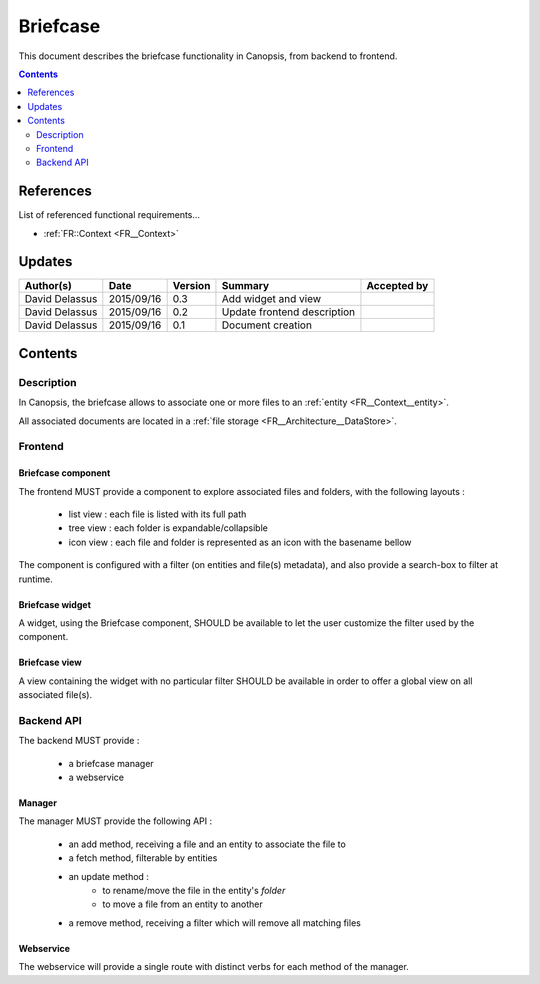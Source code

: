 .. _FR__Briefcase:

=========
Briefcase
=========

This document describes the briefcase functionality in Canopsis, from backend to
frontend.

.. contents::
   :depth: 2

References
==========

List of referenced functional requirements...

- :ref:`FR::Context <FR__Context>`

Updates
=======

.. csv-table::
   :header: "Author(s)", "Date", "Version", "Summary", "Accepted by"

   "David Delassus", "2015/09/16", "0.3", "Add widget and view", ""
   "David Delassus", "2015/09/16", "0.2", "Update frontend description", ""
   "David Delassus", "2015/09/16", "0.1", "Document creation", ""

Contents
========

.. _FR__Briefcase__Desc:

Description
-----------

In Canopsis, the briefcase allows to associate one or more files to an :ref:`entity <FR__Context__entity>`.

All associated documents are located in a :ref:`file storage <FR__Architecture__DataStore>`.

Frontend
--------

.. _FR__Briefcase__Component:

Briefcase component
~~~~~~~~~~~~~~~~~~~

The frontend MUST provide a component to explore associated files and folders, with the
following layouts :

 * list view : each file is listed with its full path
 * tree view : each folder is expandable/collapsible
 * icon view : each file and folder is represented as an icon with the basename bellow

The component is configured with a filter (on entities and file(s) metadata), and
also provide a search-box to filter at runtime.

.. _FR__Briefcase__Widget:

Briefcase widget
~~~~~~~~~~~~~~~~

A widget, using the Briefcase component, SHOULD be available to let the user customize
the filter used by the component.

.. _FR__Briefcase__View:

Briefcase view
~~~~~~~~~~~~~~

A view containing the widget with no particular filter SHOULD be available in order
to offer a global view on all associated file(s). 

.. _FR__Briefcase__API:

Backend API
-----------

The backend MUST provide :

 * a briefcase manager
 * a webservice

.. _FR__Briefcase__Manager:

Manager
~~~~~~~

The manager MUST provide the following API :

 * an add method, receiving a file and an entity to associate the file to
 * a fetch method, filterable by entities
 * an update method :
    * to rename/move the file in the entity's *folder*
    * to move a file from an entity to another
 * a remove method, receiving a filter which will remove all matching files

.. _FR__Briefcase__Webservice:

Webservice
~~~~~~~~~~

The webservice will provide a single route with distinct verbs for each method of
the manager.

